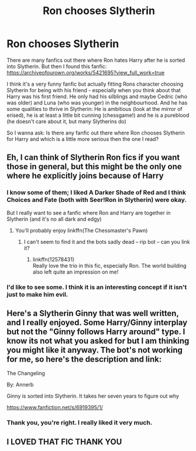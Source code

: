 #+TITLE: Ron chooses Slytherin

* Ron chooses Slytherin
:PROPERTIES:
:Author: Serena_Sers
:Score: 41
:DateUnix: 1598737358.0
:DateShort: 2020-Aug-30
:FlairText: Request
:END:
There are many fanfics out there where Ron hates Harry after he is sorted into Slytherin. But then I found this fanfic: [[https://archiveofourown.org/works/5421695?view_full_work=true]]

I think it's a very funny fanfic but actually fitting Rons character choosing Slytherin for being with his friend - especially when you think about that Harry was his first friend. He only had his silblings and maybe Cedric (who was older) and Luna (who was younger) in the neighbourhood. And he has some qualities to thrive in Slytherin: He is ambitious (look at the mirror of erised), he is at least a little bit cunning (chessgame!) and he is a pureblood (he doesn't care about it, but many Slytherins do)

So I wanna ask: Is there any fanfic out there where Ron chooses Slytherin for Harry and which is a little more serious then the one I read?


** Eh, I can think of Slytherin Ron fics if you want those in general, but this might be the only one where he explicitly joins because of Harry
:PROPERTIES:
:Author: midasgoldentouch
:Score: 8
:DateUnix: 1598747169.0
:DateShort: 2020-Aug-30
:END:

*** I know some of them; I liked A Darker Shade of Red and I think Choices and Fate (both with Seer!Ron in Slytherin) were okay.

But I really want to see a fanfic where Ron and Harry are together in Slytherin (and it's no all dark and edgy)
:PROPERTIES:
:Author: Serena_Sers
:Score: 7
:DateUnix: 1598747848.0
:DateShort: 2020-Aug-30
:END:

**** You'll probably enjoy linkffn(The Chessmaster's Pawn)
:PROPERTIES:
:Author: midasgoldentouch
:Score: 6
:DateUnix: 1598753389.0
:DateShort: 2020-Aug-30
:END:

***** I can't seem to find it and the bots sadly dead -- rip bot -- can you link it?
:PROPERTIES:
:Author: Comtesse_Kamilia
:Score: 1
:DateUnix: 1598826268.0
:DateShort: 2020-Aug-31
:END:

****** linkffn(12578431)\\
Really love the trio in this fic, especially Ron. The world building also left quite an impression on me!
:PROPERTIES:
:Author: crucio55
:Score: 1
:DateUnix: 1598900738.0
:DateShort: 2020-Aug-31
:END:


*** I'd like to see some. I think it is an interesting concept if it isn't just to make him evil.
:PROPERTIES:
:Author: erotic-toaster
:Score: 2
:DateUnix: 1598748705.0
:DateShort: 2020-Aug-30
:END:


** Here's a Slytherin Ginny that was well written, and I really enjoyed. Some Harry/Ginny interplay but not the "Ginny follows Harry around" type. I know its not what you asked for but I am thinking you might like it anyway. The bot's not working for me, so here's the description and link:

The Changeling

By: Annerb

Ginny is sorted into Slytherin. It takes her seven years to figure out why

[[https://www.fanfiction.net/s/6919395/1/]]
:PROPERTIES:
:Author: meddwannabe
:Score: 5
:DateUnix: 1598758841.0
:DateShort: 2020-Aug-30
:END:

*** Thank you, you're right. I really liked it very much.
:PROPERTIES:
:Author: Serena_Sers
:Score: 4
:DateUnix: 1598792770.0
:DateShort: 2020-Aug-30
:END:


** I LOVED THAT FIC THANK YOU
:PROPERTIES:
:Author: Mudkip_In_Ravenclaw
:Score: 2
:DateUnix: 1598761085.0
:DateShort: 2020-Aug-30
:END:

